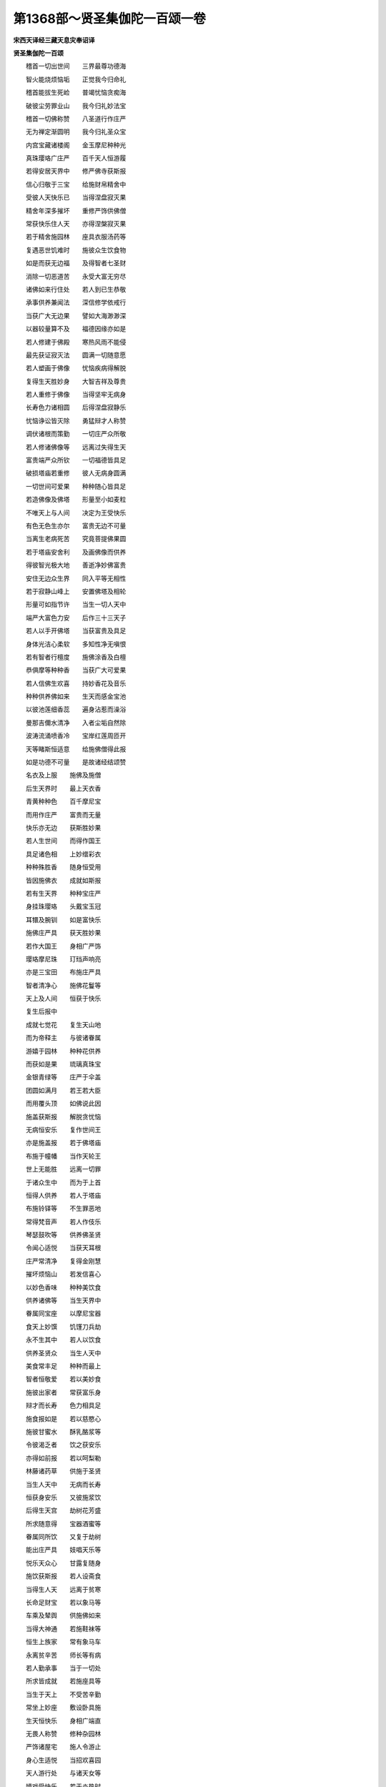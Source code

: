 第1368部～贤圣集伽陀一百颂一卷
==================================

**宋西天译经三藏天息灾奉诏译**

**贤圣集伽陀一百颂**


　　稽首一切出世间　　三界最尊功德海

　　智火能烧烦恼垢　　正觉我今归命礼

　　稽首能拔生死崄　　普竭忧恼贪痴海

　　破彼尘劳罪业山　　我今归礼妙法宝

　　稽首一切佛称赞　　八圣道行作庄严

　　无为禅定渐圆明　　我今归礼圣众宝

　　内宫宝藏诸楼阁　　金玉摩尼种种光

　　真珠璎珞广庄严　　百千天人恒游履

　　若得安居天界中　　修严佛寺获斯报

　　信心归敬于三宝　　给施财帛精舍中

　　受彼人天快乐已　　当得涅盘寂灭果

　　精舍年深多摧坏　　重修严饰供佛僧

　　常获快乐住人天　　亦得涅槃寂灭果

　　若于精舍施园林　　座具衣服汤药等

　　复遇恶世饥难时　　施彼众生饮食物

　　如是而获无边福　　及得智者七圣财

　　消除一切恶道苦　　永受大富无穷尽

　　诸佛如来行住处　　若人到已生恭敬

　　承事供养兼闻法　　深信修学依戒行

　　当获广大无边果　　譬如大海渺渺深

　　以器较量算不及　　福德因缘亦如是

　　若人修建于佛殿　　寒热风雨不能侵

　　最先获证寂灭法　　圆满一切随意愿

　　若人塑画于佛像　　忧恼疾病得解脱

　　复得生天胜妙身　　大智吉祥及尊贵

　　若人重修于佛像　　当得坚牢无病身

　　长寿色力诸相圆　　后得涅盘寂静乐

　　忧恼诤讼皆灭除　　勇猛辩才人称赞

　　调伏诸根而策勤　　一切庄严众所敬

　　若人修诸佛像等　　远离过失得生天

　　富贵端严众所钦　　一切福德皆具足

　　破损塔庙若重修　　彼人无病身圆满

　　一切世间可爱果　　种种随心皆具足

　　若造佛像及佛塔　　形量至小如麦粒

　　不唯天上与人间　　决定为王受快乐

　　有色无色生亦尔　　富贵无边不可量

　　当离生老病死苦　　究竟菩提佛果圆

　　若于塔庙安舍利　　及画佛像而供养

　　得彼智光极大地　　善逝净妙佛富贵

　　安住无边众生界　　同入平等无相性

　　若于寂静山峰上　　安置佛塔及相轮

　　形量可如指节许　　当生一切人天中

　　端严大富色力安　　后作三十三天子

　　若人以手开佛塔　　当获富贵及具足

　　身体光洁心柔软　　多知性净无嗔恨

　　若有智者行檀度　　施佛涂香及白檀

　　恭俱摩等种种香　　当获广大可爱果

　　若人信佛生欢喜　　持妙香花及音乐

　　种种供养佛如来　　生天而感金宝池

　　以彼池莲细香蕊　　遍身沾惹而澡浴

　　曼那吉儞水清净　　入者尘垢自然除

　　波涛流涌喷香冷　　宝岸红莲周匝开

　　天等睹斯恒适意　　给施佛僧得此报

　　如是功德不可量　　是故诸经结颂赞

　　名衣及上服　　施佛及施僧

　　后生天界时　　最上天衣香

　　青黄种种色　　百千摩尼宝

　　而用作庄严　　富贵而无量

　　快乐亦无边　　获斯胜妙果

　　若人生世间　　而得作国王

　　具足诸色相　　上妙缯彩衣

　　种种殊胜香　　随身恒受用

　　皆因施佛衣　　成就如斯报

　　若有生天界　　种种宝庄严

　　身挂珠璎珞　　头戴宝玉冠

　　耳镮及腕钏　　如是富快乐

　　施佛庄严具　　获天胜妙果

　　若作大国王　　身相广严饰

　　璎珞摩尼珠　　玎珰声响亮

　　亦是三宝田　　布施庄严具

　　智者清净心　　施佛花鬘等

　　天上及人间　　恒获于快乐

　　复生后报中

　　成就七觉花　　复生天山地

　　而为帝释主　　与彼诸眷属

　　游嬉于园林　　种种花供养

　　而获如是果　　琉璃真珠宝

　　金银青绿等　　庄严于伞盖

　　团圆如满月　　若王若大臣

　　而用覆头顶　　如佛说此因

　　施盖获斯报　　解脱贪忧恼

　　无病恒安乐　　复作世间王

　　亦是施盖报　　若于佛塔庙

　　布施于幢幡　　当作天轮王

　　世上无能胜　　远离一切罪

　　于诸众生中　　而为于上首

　　恒得人供养　　若人于塔庙

　　布施铃铎等　　不生罪恶地

　　常得梵音声　　若人作伎乐

　　琴瑟鼓吹等　　供养佛圣贤

　　令闻心适悦　　当获天耳根

　　庄严常清净　　复得金刚慧

　　摧坏烦恼山　　若发信喜心

　　以妙色香味　　种种美饮食

　　供养诸佛等　　当生天界中

　　眷属同宝座　　以摩尼宝器

　　食天上妙馔　　饥馑刀兵劫

　　永不生其中　　若人以饮食

　　供养圣贤众　　当生人天中

　　美食常丰足　　种种而最上

　　智者恒敬爱　　若以美妙食

　　施彼出家者　　常获富乐身

　　辩才而长寿　　色力相具足

　　施食报如是　　若以慈愍心

　　施彼甘蜜水　　酥乳酪浆等

　　令彼渴乏者　　饮之获安乐

　　亦得如前报　　若以呵梨勒

　　林藤诸药草　　供施于圣贤

　　当生人天中　　无病而长寿

　　恒获身安乐　　又彼施浆饮

　　后得生天宫　　劫树花芳盛

　　所求随意得　　宝器酒蜜等

　　眷属同所饮　　又复于劫树

　　能出庄严具　　妓唱天乐等

　　悦乐天众心　　甘露复随身

　　施饮获斯报　　若人设斋食

　　当得生人天　　远离于贫寒

　　长命足财宝　　若以象马等

　　车乘及辇舆　　供施佛如来

　　当得大神通　　若施鞋袜等

　　恒生上族家　　常有象马车

　　永离贫辛苦　　师长等有病

　　若人勤承事　　当于一切处

　　所求皆成就　　若施座具等

　　当生于天上　　不受苦辛勤

　　常坐上妙座　　敷设卧具施

　　生天恒快乐　　身相广端直

　　无畏人称赞　　修种杂园林

　　严饰诸屋宅　　施人令游止

　　身心生适悦　　当招欢喜园

　　天人游行处　　与诸天女等

　　嬉戏受快乐　　若于炎热时

　　而作阴凉施　　当感优昙钵

　　尼俱菩提树　　复后得生天

　　恒受五欲乐　　井泉及池沼

　　修饰令严净　　济彼渴乏人

　　普皆令充足　　后报得生天

　　或生于梵世　　种种受快乐

　　复证寂灭果　　若以钵多罗

　　布施于三宝　　当生一切处

　　富贵而快乐　　于彼世间中

　　尊高德最上　　复感诸众生

　　恒时而供养　　智者若施刀

　　当得生天上　　智慧极聪利

　　永不值刀兵　　若人施其针

　　智慧恒猛利　　能断诸烦恼

　　证彼寂静道　　佛说若有人

　　塑画于佛像　　生于天界中

　　身体真金色　　清净光如日

　　而诸天人众　　天男及天女

　　恒时而归命　　若彼智慧人

　　善能说法施　　天上人间生

　　智德力具足　　恒受于快乐

　　永离忧悲苦　　于其后有身

　　得证寂灭道　　若彼诸有情

　　书写妙法宝　　当得宿命智

　　富贵恒安乐　　而灭一切罪

　　经彼俱胝劫　　不堕于地狱

　　及与鬼畜生　　若彼有智者

　　扫洒结坛场　　旋绕散香花

　　恒时而供养　　后生于人间

　　及生于天上　　恒受于富贵

　　复证寂灭故　　若以长明灯

　　供养佛贤圣　　生彼人天中

　　三眼常清净　　慧眼与天眼

　　及于肉眼故　　又彼施灯者

　　常得生天上　　口亦不喑哑

　　耳眼无聋眇　　又彼施灯者

　　非唯三眼净　　能于正觉法

　　一切悉通达　　智者若施财

　　供养有德众　　沙门婆罗门

　　少施获多报　　广得顺道财

　　长时而受用　　又彼行施者

　　食施畜生类　　所获于福德

　　而成于百倍　　若以财食等

　　布施于罪人　　功利渐加殊

　　获福成千倍　　若施持戒人

　　福获千百倍　　供养无心人

　　得益百俱胝　　若人施有学

　　及彼无学者　　所获于福德

　　比前而最上　　若施佛如来

　　当生于天上　　大富永不断

　　恒受于快乐　　乃至尽轮回

　　而证寂灭法　　我集此一切

　　佛说伽陀经　　略明于福报

　　普令生信受　　假使千光日

　　吉祥照大地　　夜分满月辉

　　能开青莲花　　水天毗沙门

　　帝释那罗延　　上首诸天等

　　俱因行施得　　日行于虚空

　　上下普皆照　　能活诸物命

　　时至亦无常　　帝释四天王

　　并及诸天众　　福寿穷尽时

　　而入死冤口　　忧悲苦恼火

　　不住被焚烧　　是故劝汝等

　　观察无常身　　远离欲渴心

　　勿耽人天乐　　须臾不久长

　　皆归于散坏　　我发净信心

　　舍离虚幻乐　　常诣于佛前

　　合掌而亲近　　以自大菩提

　　而作解脱主
